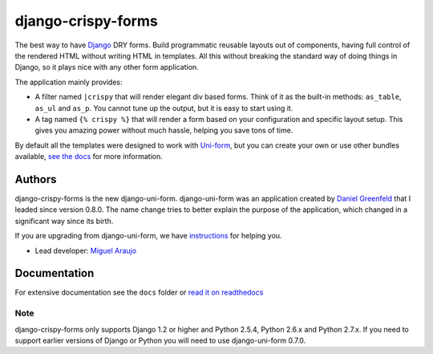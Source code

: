 ===================
django-crispy-forms
===================

The best way to have Django_ DRY forms. Build programmatic reusable layouts out of components, having full control of the rendered HTML without writing HTML in templates. All this without breaking the standard way of doing things in Django, so it plays nice with any other form application.

The application mainly provides:

* A filter named ``|crispy`` that will render elegant div based forms. Think of it as the built-in methods: ``as_table``, ``as_ul`` and ``as_p``. You cannot tune up the output, but it is easy to start using it. 
* A tag named ``{% crispy %}`` that will render a form based on your configuration and specific layout setup. This gives you amazing power without much hassle, helping you save tons of time.

By default all the templates were designed to work with `Uni-form`_, but you can create your own or use other bundles available, `see the docs`_ for more information.

.. _`see the docs`: http://django-crispy-forms.readthedocs.org/en/latest/index.html

Authors
=======

django-crispy-forms is the new django-uni-form. django-uni-form was an application created by `Daniel Greenfeld`_ that I leaded since version 0.8.0. The name change tries to better explain the purpose of the application, which changed in a significant way since its birth.

If you are upgrading from django-uni-form, we have `instructions`_ for helping you.

* Lead developer: `Miguel Araujo`_

.. _`Daniel Greenfeld`: https://github.com/pydanny
.. _`Miguel Araujo`: https://github.com/maraujop
.. _`instructions`: http://django-crispy-forms.readthedocs.org/en/latest/migration.html

Documentation
=============

For extensive documentation see the ``docs`` folder or `read it on readthedocs`_

.. _`read it on readthedocs`: http://django-crispy-forms.readthedocs.org/en/latest/index.html

Note
----

django-crispy-forms only supports Django 1.2 or higher and Python 2.5.4, Python 2.6.x and Python 2.7.x. If you need to support earlier versions of Django or Python you will need to use django-uni-form 0.7.0.

.. _`Uni-form`: http://sprawsm.com/uni-form
.. _Django: http://djangoproject.com
